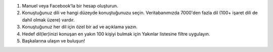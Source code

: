 #. Manuel veya Facebook'la bir hesap oluşturun.
#. Konuştuğunuz dili ve hangi düzeyde konuştuğunuzu seçin. Veritabanımızda 7000'den fazla dil (100+ işaret dili de dahil olmak üzere) vardır.
#. Konuştuğunuz her dil için özel bir ad ve açıklama yazın.
#. Hedef dil(ler)inizi konuşan en yakın 100 kişiyi bulmak için Yakınlar listesine filtre uygulayın.
#. Başkalarına ulaşın ve buluşun!
